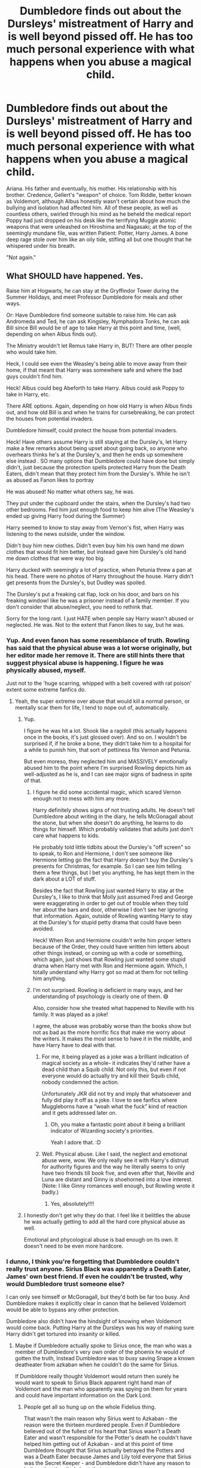 #+TITLE: Dumbledore finds out about the Dursleys' mistreatment of Harry and is well beyond pissed off. He has too much personal experience with what happens when you abuse a magical child.

* Dumbledore finds out about the Dursleys' mistreatment of Harry and is well beyond pissed off. He has too much personal experience with what happens when you abuse a magical child.
:PROPERTIES:
:Author: KevMan18
:Score: 402
:DateUnix: 1621558678.0
:DateShort: 2021-May-21
:FlairText: Prompt
:END:
Ariana. His father and eventually, his mother. His relationship with his brother. Credence, Gellert's "weapon" of choice. Tom Riddle, better known as Voldemort, although Albus honestly wasn't certain about how much the bullying and isolation had affected him. All of these people, as well as countless others, swirled through his mind as he beheld the medical report Poppy had just dropped on his desk like the terrifying Muggle atomic weapons that were unleashed on Hiroshima and Nagasaki; at the top of the seemingly mundane file, was written Patient: Potter, Harry James. A bone deep rage stole over him like an oily tide, stifling all but one thought that he whispered under his breath.

"Not again."


** What SHOULD have happened. Yes.

Raise him at Hogwarts, he can stay at the Gryffindor Tower during the Summer Holidays, and meet Professor Dumbledore for meals and other ways.

Or: Have Dumbledore find someone suitable to raise him. He can ask Andromeda and Ted, he can ask Kingsley, Nymphadora Tonks, he can ask Bill since Bill would be of age to take Harry at this point and time, (well, depending on when Albus finds out).

The Ministry wouldn't let Remus take Harry in, BUT! There are other people who would take him.

Heck, I could see even the Weasley's being able to move away from their home, if that meant that Harry was somewhere safe and where the bad guys couldn't find him.

Heck! Albus could beg Abeforth to take Harry. Albus could ask Poppy to take in Harry, etc.

There ARE options. Again, depending on how old Harry is when Albus finds out, and how old Bill is and when he trains for cursebreaking, he can protect the houses from potential invaders.

Dumbledore himself, could protect the house from potential invaders.

Heck! Have others assume Harry is still staying at the Dursley's, let Harry make a few remarks about being upset about going back, so anyone who overhears thinks he's at the Dursley's, and then he ends up somewhere else instead . SO many options that Dumbledore could have done but simply didn't, just because the protection spells protected Harry from the Death Eaters, didn't mean that they protect him from the Dursley's. While he isn't as abused as Fanon likes to portray

He was abused! No matter what others say, he was.

They put under the cupboard under the stairs, when the Dursley's had two other bedrooms. Fed him just enough food to keep him alive (The Weasley's ended up giving Harry food during the Summer)

Harry seemed to know to stay away from Vernon's fist, when Harry was listening to the news outside, under the window.

Didn't buy him new clothes. Didn't even buy him his own hand me down clothes that would fit him better, but instead gave him Dursley's old hand me down clothes that were way too big.

Harry ducked with seemingly a lot of practice, when Petunia threw a pan at his head. There were no photos of Harry throughout the house. Harry didn't get presents from the Dursley's, but Dudley was spoiled.

The Dursley's put a freaking cat flap, lock on his door, and bars on his freaking window! like he was a prisoner instead of a family member. If you don't consider that abuse/neglect, you need to rethink that.

Sorry for the long rant. I just HATE when people say Harry wasn't abused or neglected. He was. Not to the extent that Fanon likes to say, but he was.
:PROPERTIES:
:Author: NotSoSnarky
:Score: 202
:DateUnix: 1621565852.0
:DateShort: 2021-May-21
:END:

*** Yup. And even fanon has some resemblance of truth. Rowling has said that the physical abuse was a lot worse originally, but her editor made her remove it. There are still hints there that suggest physical abuse is happening. I figure he was physically abused, myself.

Just not to the 'huge scarring, whipped with a belt covered with rat poison' extent some extreme fanfics do.
:PROPERTIES:
:Author: Cyfric_G
:Score: 144
:DateUnix: 1621566891.0
:DateShort: 2021-May-21
:END:

**** Yeah, the super extreme over abuse that would kill a normal person, or mentally scar them for life, I tend to nope out of, automatically.
:PROPERTIES:
:Author: NotSoSnarky
:Score: 64
:DateUnix: 1621567905.0
:DateShort: 2021-May-21
:END:

***** Yup.

I figure he was hit a lot. Shook like a ragdoll (this actually happens once in the books, it's just glossed over). And so on. I wouldn't be surprised if, if he broke a bone, they didn't take him to a hospital for a while to punish him, that sort of pettiness fits Vernon and Petunia.

But even moreso, they neglected him and MASSIVELY emotionally abused him to the point where I'm surprised Rowling depicts him as well-adjusted as he is, and I can see major signs of badness in spite of that.
:PROPERTIES:
:Author: Cyfric_G
:Score: 77
:DateUnix: 1621568314.0
:DateShort: 2021-May-21
:END:

****** I figure he did some accidental magic, which scared Vernon enough not to mess with him any more.

Harry definitely shows signs of not trusting adults. He doesn't tell Dumbledore about writing in the diary, he tells McGonagall about the stone, but when she doesn't do anything, he learns to do things for himself. Which probably validates that adults just don't care what happens to kids.

He probably told little tidbits about the Dursley's "off screen" so to speak, to Ron and Hermione, I don't see someone like Hermione letting go the fact that Harry doesn't buy the Dursley's presents for Christmas, for example. So I can see him telling them a few things, but I bet you anything, he has kept them in the dark about a LOT of stuff.

Besides the fact that Rowling just wanted Harry to stay at the Dursley's, I like to think that Molly just assumed Fred and George were exaggerating in order to get out of trouble when they told her about the bars and door, otherwise I don't see her ignoring that information. Again, outside of Rowling wanting Harry to stay at the Dursley's for stupid petty drama that could have been avoided.

Heck! When Ron and Hermione couldn't write him proper letters because of the Order, they could have written him letters about other things instead, or coming up with a code or something, which again, just shows that Rowling just wanted some stupid drama when Harry met with Ron and Hermione again. Which, I totally understand why Harry got so mad at them for not telling him anything.
:PROPERTIES:
:Author: NotSoSnarky
:Score: 67
:DateUnix: 1621568746.0
:DateShort: 2021-May-21
:END:


****** I'm not surprised. Rowling is deficient in many ways, and her understanding of psychology is clearly one of them. 😅

Also, consider how she treated what happened to Neville with his family. It was played as a joke!

I agree, the abuse was probably worse than the books show but not as bad as the more horrific fics that make me worry about the writers. It makes the most sense to have it in the middle, and have Harry have to deal with that.
:PROPERTIES:
:Author: Sam-HobbitOfTheShire
:Score: 15
:DateUnix: 1621608830.0
:DateShort: 2021-May-21
:END:

******* For me, it being played as a joke was a brilliant indication of magical society as a whole- it indicates they'd rather have a dead child than a Squib child. Not only this, but even if not everyone would do actually try and kill their Squib child, nobody condemned the action.

Unfortunately JKR did not try and imply that whatsoever and fully did play it off as a joke. I love to see fanfics where Muggleborns have a “woah what the fuck” kind of reaction and it gets addressed later on.
:PROPERTIES:
:Author: stolethemorning
:Score: 19
:DateUnix: 1621617252.0
:DateShort: 2021-May-21
:END:

******** Oh, you make a fantastic point about it being a brilliant indicator of Wizarding society's priorities.

Yeah I adore that. :D
:PROPERTIES:
:Author: Sam-HobbitOfTheShire
:Score: 12
:DateUnix: 1621617593.0
:DateShort: 2021-May-21
:END:


******* Well. Physical abuse. Like I said, the neglect and emotional abuse were, wow. We only really see it with Harry's distrust for authority figures and the way he literally seems to only have two friends till book five, and even after that, Neville and Luna are distant and Ginny is shoehorned into a love interest. (Note: I like Ginny romances well enough, but Rowling wrote it badly.)
:PROPERTIES:
:Author: Cyfric_G
:Score: 4
:DateUnix: 1621636183.0
:DateShort: 2021-May-22
:END:

******** Yes, absolutely!!!!
:PROPERTIES:
:Author: Sam-HobbitOfTheShire
:Score: 1
:DateUnix: 1621638404.0
:DateShort: 2021-May-22
:END:


***** I honestly don't get why they do that. I feel like it belittles the abuse he was actually getting to add all the hard core physical abuse as well.

Emotional and phycological abuse is bad enough on its own. It doesn't need to be even more hardcore.
:PROPERTIES:
:Author: A_FluteBoy
:Score: 1
:DateUnix: 1622099073.0
:DateShort: 2021-May-27
:END:


*** I dunno, I think you're forgetting that Dumbledore couldn't really trust anyone. Sirius Black was apparently a Death Eater, James' own best friend. If even he couldn't be trusted, why would Dumbledore trust someone else?

I can only see himself or McGonagall, but they'd both be far too busy. And Dumbledore makes it explicitly clear in canon that he believed Voldemort would be able to bypass any other protection.

Dumbledore also didn't have the hindsight of knowing when Voldemort would come back. Putting Harry at the Dursleys was his way of making sure Harry didn't get tortured into insanity or killed.
:PROPERTIES:
:Author: Fleureverr
:Score: 20
:DateUnix: 1621589400.0
:DateShort: 2021-May-21
:END:

**** Maybe if Dumbledore actually spoke to Sirius once, the man who was a member of Dumbledore's very own order of the phoenix he would of gotten the truth, Instead Dumbledore was to busy saving Snape a known deatheater from azkaban when he couldn't do the same for Sirius.

If Dumbldore really thought Voldemort would return then surely he would want to speak to Sirius Black apparent right hand man of Voldemort and the man who apparently was spying on them for years and could have important information on the Dark Lord.
:PROPERTIES:
:Author: Jack12212
:Score: 19
:DateUnix: 1621591307.0
:DateShort: 2021-May-21
:END:

***** People get all so hung up on the whole Fidelius thing.

That wasn't the main reason why Sirius went to Azkaban - the reason were the thirteen murdered people. Even if Dumbledore believed out of the fullest of his heart that Sirius wasn't a Death Eater and wasn't responsible for the Potter's death he couldn't have helped him getting out of Azkaban - and at this point of time Dumbledore thought that Sirius actually betrayed the Potters and was a Death Eater because James and Lily told everyone that Sirius was the Secret Keeper - and Dumbledore didn't have any reason to believe that they lied about that.

But even that weren't the point. Say, Dumbledore doubted the Potters and knew that Sirius wouldn't betray them... he still couldn't have helped Sirius. Even the chief warlock can't ignore 13 murders. And to be honest, I believe that Dumbledore thought Sirius actually able to comit the murders. Sirius may have fought for the right side but his moral compass wasn't the best. He thought of sending another student to a werewolf as a prank.

And while there wasn't a trial, there was an investigation. Dumbledore said he stated in front of the Ministry that Sirius was the Potters Secret Keeper. And this investigation, while reading the evidence wrong, found Sirius guilty.

So there wasn't really a reason for Dumbledore to doubt Sirius fault and no reason to talk to him and defend him.
:PROPERTIES:
:Author: Serena_Sers
:Score: 21
:DateUnix: 1621599258.0
:DateShort: 2021-May-21
:END:

****** "And while there wasn't a trial, there was an investigation. Dumbledore said he stated in front of the Ministry that Sirius was the Potters Secret Keeper. And this investigation, while reading the evidence wrong, found Sirius guilty."

Yeah, I'm going to have to step in right there and say that doesn't excuse the matter. Even Bellatrix got a damn trial. Sirius didn't and that is a breach of rights. It just goes to show that either A. Rowling didn't think, or B. It's part of her world that everyone in a position of power (including Dumbledore) is corrupt enough to ignore that fact. Because they could have done to him the same thing that the Ministry tried to do to Harry in Order of the Phoenix.
:PROPERTIES:
:Author: Rayvenwolf101
:Score: 1
:DateUnix: 1621716138.0
:DateShort: 2021-May-23
:END:


***** u/Poonchow:
#+begin_quote
  Maybe if Dumbledore actually spoke to Sirius once, the man who was a member of Dumbledore's very own order of the phoenix he would of gotten the truth, Instead Dumbledore was to busy saving Snape a known deatheater from azkaban when he couldn't do the same for Sirius.
#+end_quote

I don't think it's ever really explained fully, but IIRC Sirius is taken directly to Azkaban by Crouch, and since Sirius seemingly admitted to the crime, it was like "welp, straight to jail with you!" They weren't letting any potential Death Eaters just walk away. Dumbledore /could/ have gone to bat for Sirius, but that's assuming Dumbledore knew the circumstances and believed Sirius' side.

This is also taking into account that Dumbledore, Sirius, and the supposedly dead Peter Pettigrew are the only ones who knew about the Fidelius. It isn't immediately public knowledge.

Snape went to Dumbledore first, which is why Dumbledore made him his spy. If Sirius had gone straight to Dumbledore instead of immediately going after Peter, things would probably be different.

Even if Dumbledore thinks Sirius is a Death Eater, Sirius could just lie. There's nothing really contingent on interrogating Death Eaters about Voldemort's plans and whereabouts when the man is probably crazy / delusional / distraught. Should he have followed up? Sure, but we only know this with hindsight.
:PROPERTIES:
:Author: Poonchow
:Score: 11
:DateUnix: 1621596347.0
:DateShort: 2021-May-21
:END:

****** Sirius went to Godric's Hollow first, looking for Harry (and presumably Lilly and James). Hagrid took Harry, on Dumbledore's orders if I recall correctly, rather than let Sirius have him. That's where Hagrid got the flying motorcycle he had in his first appearance.

It's a reasonable assumption that Sirius went after Peter because he did not have Harry to worry over/loon after.
:PROPERTIES:
:Author: twistedmic
:Score: 7
:DateUnix: 1621598658.0
:DateShort: 2021-May-21
:END:

******* True, but it's hard to line up the timelines here and still make things work in canon.

So:

1. Voldemort kills the potters.
2. Dumbledore doesn't immediately show up? So he assumes Harry is also dead. Does he meet up with the Longbottoms, assuming they're the next target? Assuming the Fidelius collapsed when the Potters died, this seems like the most likely scenario?
3. Hagrid shows up at some point.
4. Sirius shows up, loans Hagrid the motorcycle, runs off to kill Peter.
5. Hagrid meets up with Dumbledore and gives Harry off. He goes to a pub and gets drunk and blabs about Harry being the Boy Who Lived.
6. The Longbottoms get attacked anyway?
:PROPERTIES:
:Author: Poonchow
:Score: 4
:DateUnix: 1621599029.0
:DateShort: 2021-May-21
:END:

******** The timeline of how Dumbledore knows that a) Harry is alive and that b) Harry should stay at the Dursleys because of Lily's blood protection has always been confusing for me. Based on the facts we know, it feels impossible for Dumbledore to have known enough about what happened to make those decisions as quickly as he did.
:PROPERTIES:
:Author: Lower-Consequence
:Score: 7
:DateUnix: 1621607052.0
:DateShort: 2021-May-21
:END:

********* u/Serena_Sers:
#+begin_quote
  The timeline of how Dumbledore knows that a) Harry is alive and that b) Harry should stay at the Dursleys because of Lily's blood protection has always been confusing for me. Based on the facts we know, it feels impossible for Dumbledore to have known enough about what happened to make those decisions as quickly as he did.
#+end_quote

JKR said herself that she fucked the 24 hours after the Potter attack up and hasn't given them enough thought. That's the reason they are so confusing.
:PROPERTIES:
:Author: Serena_Sers
:Score: 6
:DateUnix: 1621613954.0
:DateShort: 2021-May-21
:END:


***** Dumbledore was told Sirius was the Secret Keeper. There were numerous witnesses who claimed Sirius has blown up a bunch of people. Sirius seemingly admitted guilt. I'm not sure what there's to talk about. It's a pretty clear case.
:PROPERTIES:
:Author: Fleureverr
:Score: 5
:DateUnix: 1621602061.0
:DateShort: 2021-May-21
:END:


*** Why would he give him to strangers like the tonkses who WERENT even in the Order? How can he ask something like that of his acquaintances and put them in that position? Harry isn't special by any means, war left loads of orphans.

And hogwarts is better than dursleys, but ONLY in hindsight. Albus almost had no right interfering with the dursleys neglect which was until recently their right as guardians. He cant use his power to play god nor bully people into decency making them lash out to their own detriment.

You can't set an arbitrary bar below which if a guardian falls you ruinously plonk the kid in a new environment.

Bill as a young man should forego his future pledging himself to a stranger kid? Why would the weasleys take in a random orphan with actual relatives when there are tons of orphans? Altruism and a decent family doesn't mean commiting to literally every child in need.
:PROPERTIES:
:Author: selwyntarth
:Score: 13
:DateUnix: 1621586704.0
:DateShort: 2021-May-21
:END:

**** Yeah, people complain about Albus ‘playing God' or whatever, but giving a child to a very close blood relative (aunt/grandparent) is literally the normal thing to do. Even godparents wouldn't automatically have custody unless the parents specified it.
:PROPERTIES:
:Author: stolethemorning
:Score: 8
:DateUnix: 1621617521.0
:DateShort: 2021-May-21
:END:


**** But Dumbledore was all right with using his power to send Hagrid to get Harry though wasn't he and abandon a baby on a doorstep without even speaking to the owners and if they actually wanted to have a baby to look after pretty much forcing them to take the baby in. The only reason they accepted Harry is because they were afraid of Dumbledore.

I'm sure a lot of magical people would have happily raised Harry including the Tonskes, if Dumbledore talked to them and explained what was going on. Harry didn't belong in the muggle world he should have been raised in tha magical one.
:PROPERTIES:
:Author: Jack12212
:Score: 4
:DateUnix: 1621590938.0
:DateShort: 2021-May-21
:END:

***** It's very unethical to ask people to take in a random baby because they're good people. Why shouldn't harry be raised in the muggle world? Noone knew he didn't know he was a wizard.

The love protection is still a thing and petunia had dibs. The magic was contingent on her act of accepting harry, however begrudgingly. Implying that she had an option and chose this
:PROPERTIES:
:Author: selwyntarth
:Score: 9
:DateUnix: 1621591969.0
:DateShort: 2021-May-21
:END:

****** "Petunia had dibs"

Harry isn't a front seat of a car, he's a baby! He didn't even talk to Petunia and Vernon directly to ask them if they wanted a baby to take care of.

Dumbledore just left Harry alone, in the middle of the night,outside.

Dumbledore could have woken Vernon and Petunia up, if they had been hostile, odds are, he would have taken Harry away automatically.

Dumbledore himself could have helped raised Harry at Hogwarts, I understand Dumbledore not wanting Harry to know he's famous, but Harry needed to know he's magical, and surely he knew enough about Petunia Evans to know that she would keep stuff like Harry being a Wizard secret. Surely Lily and even James have made enough negative remarks about Petunia Evans.

He didn't even have anyone visit Harry throughout the years to make sure that Harry was okay and adjusted properly.

I like Dumbledore, he's a fascinating character. But Rowling made him and many other adults stupid for the sake of plot, so it's no wonder why authors bash certain characters.
:PROPERTIES:
:Author: NotSoSnarky
:Score: 7
:DateUnix: 1621617831.0
:DateShort: 2021-May-21
:END:

******* He really can't say a thing about adult petunia because she wrote to him as a kid once. I doubt james and lily share in law troubles with their boss. Yes leaving a child at the doorstep is a weird thing to do but I think the scene was more dramatic effect than anything
:PROPERTIES:
:Author: selwyntarth
:Score: 6
:DateUnix: 1621624111.0
:DateShort: 2021-May-21
:END:


******* honestly why would dumbledore know that petunia hated magic? Lily certainly didn't come up to the headmaster to rant about sister problems, she would have gone to McGonagall if anyone, and McG wouldn't have shared because privacy. I think that leaving a child on a doorstep is SO STUPID(Whyyy did Rowling have to do things because plot) but from Dumbledore's perspective, giving Petunia Harry was the best thing - what else could he do? He couldn't foist off the kid to some random person(Bill, Tonks's, etc.), legally he's obligated to give the child to Petunia as the closest living relative REGARDLESS of the muggle/wix fact because we see nothing otherwise. And honestly, a muggle neighborhood is great for protection - who would expect the Boy-Who-Lived to be with muggles?? And dumbledore and McG couldn't raise him - they both have 3 jobs and cannonicly, Dumbledore isn't usually around Hogwarts, and McG isn't around for her Gryfondors(as far as we know). Plus, they had just killed the main leader of the war, not the minions, which means that they were /both/ needed to help with the clean-up as well as the trials(for dumbledore at least) and the re-structuring of the Ministry. There was a throwaway comment somewhere about how Dumbledore was being bombarded with owls from Fudge. And /why/ would Dumbledore have checked on Harry? He a) presumably didn't have time for at least a year or two, and b) doing so had the chance of revealing where harry was and c) ...does the headmaster of sisters school usually visit to check on your nephew? that makes no sense.
:PROPERTIES:
:Author: Twinsruletheworld
:Score: 1
:DateUnix: 1621899689.0
:DateShort: 2021-May-25
:END:


****** Petunia may have had dibs, but they never even asked her if she wanted to take him in the first place, just left him on her doorstep with a letter. Yes, she had to accept him for the protections to work, but what else are you going to do when there's a baby on your doorstep and you have no way to contact the people who put him there to say you don't want to take him in? She didn't really have a choice - Dumbledore made sure she had to accept him by leaving him there and not actually talking to her about it. That was very unethical.
:PROPERTIES:
:Author: Lower-Consequence
:Score: 2
:DateUnix: 1621600613.0
:DateShort: 2021-May-21
:END:


*** Yeah, for some reason people like to give Dumbledore a pass for being a complete peace of shit in regards to Harry's life even though he outright tells the readers he knows exactly what he was condemning Harry to. If Dumbledore wanted to stop the abuse and neglect he could have but he chose not to it makes his actions in regards to Harry quite monstrous.

Now people come out with a load of bullshit excuses and try and absolve Dumbledore of any wrong doing when he flat out tells the readers he was aware of it all.
:PROPERTIES:
:Author: Jack12212
:Score: 2
:DateUnix: 1621585894.0
:DateShort: 2021-May-21
:END:

**** u/Fleureverr:
#+begin_quote
  Now people come out with a load of bullshit excuses and try and absolve Dumbledore of any wrong doing when he flat out tells the readers he was aware of it all.
#+end_quote

He wasn't aware of it "all." He was aware Harry would have a dark and difficult time. This doesn't mean he knew Harry would live in the cupboard or whatever.

Dumbledore knew Harry would be neglected at the very least. But the alternative was with someone else who might be loyal to Voldemort and without the protection of the bond of blood charm.

Dumbledore makes it clear that Voldemort would have eventually bypassed any other enchantment, and the bond of blood charm was the only one Voldemort likely wouldn't be able to figure out. He had no idea when Voldemort would be back. He had no idea who he could trust.

The terror of Voldemort was that he turned family and best friends against each other. And to Dumbledore, that had been proven with Sirius Black.

So he had a choice. Risk leaving Harry with a follower of Voldemort and having him killed or tortured into insanity, or leave him in a likely abusive home where he would at least survive.

The criticism therefore should be aimed at whether he could have at least intervened in the Dursleys home. Could he have? Maybe. Or maybe trying it would have caused Petunia to kick Harry out.
:PROPERTIES:
:Author: Fleureverr
:Score: 10
:DateUnix: 1621604040.0
:DateShort: 2021-May-21
:END:

***** Vernon did try to kick Harry out once and might have been successful if Dumbledore hadn't intervened and reminded Petunia that their own safety from Voldemort and the wizarding world depended entirely on Harry being allowed to live there. If she hadn't gotten that reminder, do you really think she would have argued in favor of Harry's continued presence at #4?

That howler was proof that he didn't need to physically check on Harry to alert the Dursleys to the fact that he was watching them. Periodic reminders of that sort might have made living there more bearable for Harry growing up. Considering the Dursleys' obsession with appearances and reputation, I would think periodic reminders of that sort, rather than in-person visits, which allowed them to keep up the appearance of normality, would have kept Petunia from kicking Harry out and made Harry's life there more tolerable in the process.

The fact that Dumbledore left Harry there despite knowing it would be "dark and difficult" for him leads me to believe that Dumbledore either forgot or underestimated just how dark muggles could get with kids and thought McGonagall's description of the Dursleys as the "worst sort of muggles" was an exaggeration on her part. He gambled Harry's life and well-being, as well as the fate of wizarding Britain, on the assumption that nothing could be as bad as or worse than Harry ending up in the hands of death eaters/Voldemort. He got lucky.
:PROPERTIES:
:Author: dude3582
:Score: 0
:DateUnix: 1621655110.0
:DateShort: 2021-May-22
:END:


**** How could he put a stop? Their fear of hagrid certainly didn't stop them, not their fear of Sirius.
:PROPERTIES:
:Author: selwyntarth
:Score: 5
:DateUnix: 1621586750.0
:DateShort: 2021-May-21
:END:

***** It's not like Hagrid ever showed up to see how they were treating Harry after he picked him up at the hut, and Sirius was a bit of an empty threat because they never met him. If Dumbledore - who they knew had some kind of power in the wizarding world as the headmaster and the person who placed Harry with them - went to their house, threatened them/negotiated with them, and then regularly checked up on Harry personally afterwards, I think they would have been more likely to change their treatment of him. Dumbledore couldn't make them love Harry and treat him like their own, but he could have made it more bearable for him.
:PROPERTIES:
:Author: Lower-Consequence
:Score: 3
:DateUnix: 1621603323.0
:DateShort: 2021-May-21
:END:

****** I agree with you , and they already did change the treatment of Harry at least a little bit when the gave him his own room instead of a cupboard when he got his letter, they are afraid wizards where watching them, If the letter came years earlier of even if Dumbeldore mcgonagall or Hagrid popped in every so often Harry would have had his own room for years, all Dunbledore had to do was not abandon harry for 10 years and check on him.

Mcgonagall even said they were the worst sort of muggles and Dumbledore should know what the worst sort of muggles can be capable of considering his history with them and Ariana. Harry's life could of been made considerably more bearable and easier. But some people always try to to excuse Dumbldore's actions an in actions in regard to Harry.
:PROPERTIES:
:Author: Jack12212
:Score: 3
:DateUnix: 1621625968.0
:DateShort: 2021-May-22
:END:


*** In my story Harry is raised at Hogwarts by Dumbledore and Professor McGonagall, with Remus and Hagrid being like 'uncles' to him. He also has good relationships with most of the other teachers.
:PROPERTIES:
:Author: QuirkyPheasant
:Score: 1
:DateUnix: 1621580921.0
:DateShort: 2021-May-21
:END:

**** Can you link it?
:PROPERTIES:
:Author: NotSoSnarky
:Score: 3
:DateUnix: 1621584107.0
:DateShort: 2021-May-21
:END:

***** Ah, sure. I first wrote it quite a few years ago though, when I was 14/15, so it's quite flawed (I plan on re-writing it one day). And it was kinda just the background for another fic I'm working on, which goes in a completely different direction... but if you just want to read a bunch of slice-of-life chapters, [[https://www.fanfiction.net/s/12934364/1/Growing-Up-at-Hogwarts][here.]]
:PROPERTIES:
:Author: QuirkyPheasant
:Score: 2
:DateUnix: 1621586652.0
:DateShort: 2021-May-21
:END:


*** Voldemort could have easily broken past any magical protection.

This was a protection he could not understand and hence could not overcome.

Even when he thought he beat it,(in GoF), he actuall gave Harry a ticket to life.

But-letting a child suffer through abuse-was not cool.

The out-of-universe explanation is that JKR wanted him to come from that sort of background. She didn't realize her poor planning would backfire on Dumbledore like this. She could have constructed a more genuine explanation for why he had to stay at the Dursleys, or better yet, shown us that no other protection was truly safe. Ie have Dumbledore try alternative arrangements but have them fail. The in-universe one-wizards don't have a lot of logic, not even great ones like Dumbledore? I mean, from the Sorcerer's Stone to a student dying in the castle to the Ministry's ridiculuous attitude in OoTP to the insane 7 Potters plan-yeah, they aren't very logical. Not to mention the way they approached the Horcrux Hunt. Not to sound too critical, but ignoring these slight lapses of logic and treating the series like a pseudo-fairytale will perhaps help. In some ways, the magic is the least normal thing in the Wizarding World.

But while almost every point you made was bang-on, I don't think he should have stayed at Hogwarts. Albus could not have defended Harry himself all the time and Harry was attacked by Voldy multiple times in the books in Hogwarts itself. With so many students to look after in a highly sentient magical castle next to a Forbidden Forest filled with dark creatures, the castle itself having a poltergeist-I mean Hogwarts itself is very unsafe.

But other thn that, you're right, he shouldn't have suffered like this.
:PROPERTIES:
:Author: Elf--8862
:Score: 1
:DateUnix: 1622099675.0
:DateShort: 2021-May-27
:END:


** I'm still not convinced that Credence is actually Dumbledore's brother. Just because Grindelwald said it doesn't make it true. But it is a strong possibility... I can't really see what else they could do with his backstory that's more significant than having him be a Dumbledore.
:PROPERTIES:
:Author: jljl2902
:Score: 25
:DateUnix: 1621577831.0
:DateShort: 2021-May-21
:END:

*** I really hope he isn't Dumbledore's brother. The only way they could make that fit would be retconning everything we know about the Dumbledores:

Kendra died in 1899, Credence is to young to be her son.

Percival was in Azkaban since 1890 and died there some time after that.

It' not possible for Albus and Credence to share parents without retconning the etablished backstory.

Him being a secret Dumbledore could still be possible - through Aberforth. We now that Ariana died to young for being Credences mother. Albus is gay, so he probably wouldn't have fathered a child unknowingly. That leaves Aberforth. For all we know he could have had sex with a woman and didn't know she got pregnant. Or he didn't care (but seeing how caring he was with Ariana, I wouldn't think that could be the case). That would be even more interesting than Credence being Albus' brother.

Aberforth already lost Ariana because of Albus and Grindelwald. His child being used against them would be really interesting.
:PROPERTIES:
:Author: Serena_Sers
:Score: 24
:DateUnix: 1621590759.0
:DateShort: 2021-May-21
:END:

**** The carlin brothers have a strange but interesting theory that flamel an Dumbeldore made credence with the philosopher's stone from Arianna's obscurus its weird but interesting.
:PROPERTIES:
:Author: GreenGoblin121
:Score: 7
:DateUnix: 1621605648.0
:DateShort: 2021-May-21
:END:


**** True, but Grindelwald specifically said that Credence's brother (referring to Albus) was out there plotting against them, so it kinda throws his credibility about the whole thing out the window.
:PROPERTIES:
:Author: jljl2902
:Score: 3
:DateUnix: 1621618143.0
:DateShort: 2021-May-21
:END:

***** Oh yes because Grindelwald is incapable of lying to suit his needs.
:PROPERTIES:
:Author: 1Bobafett11
:Score: 1
:DateUnix: 1621694425.0
:DateShort: 2021-May-22
:END:


*** Agreed,

The question I have is how old was Arianna when she died? Is one of the incidents that traumatised her further rape? Is that why the father goes out and murders the boys who did it?
:PROPERTIES:
:Author: aNanoMouseUser
:Score: 14
:DateUnix: 1621582446.0
:DateShort: 2021-May-21
:END:

**** She was 14, so I hope not, but the series has a lot of dark themes toward the end, and more still that were left unsaid but implied
:PROPERTIES:
:Author: jljl2902
:Score: 16
:DateUnix: 1621582544.0
:DateShort: 2021-May-21
:END:


**** u/Serena_Sers:
#+begin_quote
  The question I have is how old was Arianna when she died? Is one of the incidents that traumatised her further rape? Is that why the father goes out and murders the boys who did it?
#+end_quote

That wouldn't fit the timeline. Percival killed the muggles before Albus went to Hogwarts. Being the son of a mugglemurder effected young Albus - that's the reason he befriended Elphias Doge in his first year. They were both outsiders at Hogwarts.

Ariana was younger that Albus and Aberforth. So she was around six when the attack happened.
:PROPERTIES:
:Author: Serena_Sers
:Score: 9
:DateUnix: 1621590063.0
:DateShort: 2021-May-21
:END:

***** Yeah but there is also a problem with that.

Percival was in azkaban before credence can be conceived. If we believe the time line as we know it is correct then it can only be a child of Albus or Aberforth (or a cousin)

Because unless he is a half brother and the family name is in the female line then it doesn't make sense to be Ablus's brother.
:PROPERTIES:
:Author: aNanoMouseUser
:Score: 5
:DateUnix: 1621610265.0
:DateShort: 2021-May-21
:END:

****** Or maybe Azkaban has conjugal visits...
:PROPERTIES:
:Author: KevMan18
:Score: 1
:DateUnix: 1621903287.0
:DateShort: 2021-May-25
:END:


*** Given their abandoning of Johnny, I'm def not gonna pay to watch the future films...

That said, they could theoretically pull what Star Wars started to do before chickening out (admittedly more due to a complete failure to plan in advance but still) and make Credence be a random abuse victim with no legit special links who is being lied to for manipulative purposes; not every powerful Wizard needs a pureblood connection after all.
:PROPERTIES:
:Author: Avigorus
:Score: 10
:DateUnix: 1621591077.0
:DateShort: 2021-May-21
:END:

**** u/Serena_Sers:
#+begin_quote
  Credence be a random abuse victim with no legit special links who is being lied to for manipulative purposes; not every powerful Wizard needs a pureblood connection after all.
#+end_quote

Honestly, that would be my favorite option. I hate retconning. But the Dumbledores aren't purebloods. Kendra was muggleborn.
:PROPERTIES:
:Author: Serena_Sers
:Score: 15
:DateUnix: 1621591164.0
:DateShort: 2021-May-21
:END:


**** That's my top theory about Credence tbh. That he was a magically powerful abuse victim and Grindelwald needed an Obscurial for some reason and made up a backstory so that Credence would feel important and also feel abandoned to motivate him to fight against Albus.

Also, regarding Johnny, I was also very upset when he was abandoned, and my knee-jerk reaction was to just stop following the FB franchise entirely, but now I'm kind of on the fence. I'm definitely not going to /pay/ to watch, but they definitely could've done worse than Mads Mikkelsen.
:PROPERTIES:
:Author: jljl2902
:Score: 4
:DateUnix: 1621618416.0
:DateShort: 2021-May-21
:END:


*** Well Credence wasn't even assumed when Dumbledore's story was finalized so.
:PROPERTIES:
:Author: HQMorganstern
:Score: 3
:DateUnix: 1621583097.0
:DateShort: 2021-May-21
:END:


*** As I recall, he just said that his last name was Dumbledore, not that he was Dumbledore's brother. They could be cousins of some sort. Could be wrong though, I'd have to rewatch the movie.
:PROPERTIES:
:Author: SpinX225
:Score: 2
:DateUnix: 1621605559.0
:DateShort: 2021-May-21
:END:

**** I just rewatched the scene. Grindelwald said: "You have suffered. The most heinous of betrayels was bestowed upon you. By your own blood, your own flesh and blood. And just see celebrated your torment. Your brother seeks to destroy you."
:PROPERTIES:
:Author: Serena_Sers
:Score: 3
:DateUnix: 1621614953.0
:DateShort: 2021-May-21
:END:

***** And then it cuts to Albus, but it could just be misleading cinematic effect, or it could just be an outright lie from Grindelwald
:PROPERTIES:
:Author: jljl2902
:Score: 3
:DateUnix: 1621618526.0
:DateShort: 2021-May-21
:END:


*** When I think of Grindelwald and his, from what we were able to see in his initial interaction with Credence, "Magic is Might" mentality, I expect in the end it won't have much to do with Credence at all.

I believe the obscurius that's attached itself to Credence was the one that got created by Ariana. (Depending on the mechanics behind how obscurials work.) Whether it created a body "aka Credence" or attached to a squid who felt familiar to Ariana.

That would explain the Dumbledore link for me.

Whatever happened in the duel between the Dumbledores and Grindelwald, whether it was because of Ariana being an obscurial / Grindelwald wanting the obscurius for whatever reason / just them fighting, Ariana's death might have been none of them, but the obscurius overwhelming her and escaping.

Que, Grindelwald sees the powerful entity as the real Ariana, Albus sees it as ultimate punishment or 'cost' for trying to achieve too much personal power and tempers himself (become a school teacher), and Abberforth (who we see has a portrait of Ariana) is the one actually looking for the obscurius to put it to rest, not Albus.

Probably just mental gymnastics to have something more substantial than "secret subling shows up" shenanigans. :D
:PROPERTIES:
:Author: rekag3
:Score: 2
:DateUnix: 1621677951.0
:DateShort: 2021-May-22
:END:


** I've been doing this with the stories I'm working on right now. Though, I still have to take into account the blood wards. Like it or not, Lily's blood is what protects Harry. Book 5 (OOTP) chapter 37 explained that Dumbledore placed a charm on Harry to shield him, but Petunia has to take Harry in order to seal the charm because, as Dumbledore said to Harry, "Where your mother's blood dwells, there you cannot be touched or harmed by Voldemort."

So, to get around this, I found some other previously-unknown relative of Lily's who could take Harry in. Hey, no one said the one with his "mother's blood" has to be Petunia. It could be one of Lily's long, lost cousin or brother or something. As long as they're directly related to Lily, it should work. So, blood wards solved. And Harry's no longer abused.
:PROPERTIES:
:Author: nefrmt
:Score: 19
:DateUnix: 1621603249.0
:DateShort: 2021-May-21
:END:

*** I mean, Lily's blood dwells in Harry himself...that should mean he would be safe wherever, at least until Voldemort took his blood for his Resurrection.

That aside, your story is interesting. Care to share a link?
:PROPERTIES:
:Author: LeveMeAloone
:Score: 5
:DateUnix: 1621620399.0
:DateShort: 2021-May-21
:END:

**** I haven't posted them anywhere yet. I like to wait until I'm done with the story before posting them. That way, I know for sure that I won't abandon them.
:PROPERTIES:
:Author: nefrmt
:Score: 1
:DateUnix: 1621627878.0
:DateShort: 2021-May-22
:END:

***** Good thinking!
:PROPERTIES:
:Author: LeveMeAloone
:Score: 1
:DateUnix: 1621648572.0
:DateShort: 2021-May-22
:END:


** A related idea: you know the bad manipulative Dumbledore fics which are like ‘Dumbledore left Harry at the Dursley's so he'd be easily manipulated and loyal to Dumbledore', an explanation which doesn't make sense /at all/? It would be interesting to see a fic where Dumbledore left Harry at the Dursley's with the intent of him becoming an Obscurus because he has personal experience with what happens when a magical child is abused. I think it fits with the prophecy- /a power he knows not/- because what other power could a young kid hope to develop against Voldemort, who has gathered obscure magical knowledge for decades? Obviously it would be OOC Dumbledore but if people are going to weote a manipulative Dumbledore fic then I'd like to see an actual plausible reason for once.
:PROPERTIES:
:Author: stolethemorning
:Score: 10
:DateUnix: 1621614767.0
:DateShort: 2021-May-21
:END:


** I like this the idea that Dumbledore has seen what abuse can do to someone and still thinks nah send them back is idiotic why if you had seen someone abused turn into a dark lord send another child to be abused
:PROPERTIES:
:Author: Gaidhlig_allt
:Score: 9
:DateUnix: 1621593840.0
:DateShort: 2021-May-21
:END:


** Linkffn(12740667) This isn't the central focus of the fic, but Dumbledore rescues Harry from the Dursleys after he doesn't respond to his Hogwarts letter. The author likes to emphasize that while Harry was physically abused, the worst affects doesn't come from injuries that can be healed by magic, but by the isolation(the cupboard) and lack of emotional development that being raised by the Dursleys left Harry with. Features a mentor!Dumbledore that is genuinely concerned for Harry's wellbeing and his similarities to Tom Riddle and Grindelwald. As the story goes on, Harry gets darker and darker, but dark isn't evil. In the end, he's still trying to defeat Voldemort and doing the right thing, even if he is pretty creepy. Unfortunately abandoned, but I still recommend it. Other than that, you could probably google “Dumbledore rescues Harry from the Dursleys Fanfiction” and find results for what you're looking for.
:PROPERTIES:
:Author: MidnightShadow12345
:Score: 7
:DateUnix: 1621617579.0
:DateShort: 2021-May-21
:END:

*** [[https://www.fanfiction.net/s/12740667/1/][*/The Mind Arts/*]] by [[https://www.fanfiction.net/u/7769074/Wu-Gang][/Wu Gang/]]

#+begin_quote
  What is more terrifying? A wizard who can kick down your door or a wizard who can look at you and know your every thought? Harry's journey into the mind arts begins with a bout of accidental magic and he practices it and hungers for the feelings it brings. [Major Canon Divergences beginning Third Year.]
#+end_quote

^{/Site/:} ^{fanfiction.net} ^{*|*} ^{/Category/:} ^{Harry} ^{Potter} ^{*|*} ^{/Rated/:} ^{Fiction} ^{T} ^{*|*} ^{/Chapters/:} ^{27} ^{*|*} ^{/Words/:} ^{207,727} ^{*|*} ^{/Reviews/:} ^{2,010} ^{*|*} ^{/Favs/:} ^{7,196} ^{*|*} ^{/Follows/:} ^{8,795} ^{*|*} ^{/Updated/:} ^{Jul} ^{4,} ^{2020} ^{*|*} ^{/Published/:} ^{Nov} ^{28,} ^{2017} ^{*|*} ^{/id/:} ^{12740667} ^{*|*} ^{/Language/:} ^{English} ^{*|*} ^{/Genre/:} ^{Romance/Supernatural} ^{*|*} ^{/Characters/:} ^{Harry} ^{P.,} ^{Albus} ^{D.,} ^{Daphne} ^{G.,} ^{Gellert} ^{G.} ^{*|*} ^{/Download/:} ^{[[http://www.ff2ebook.com/old/ffn-bot/index.php?id=12740667&source=ff&filetype=epub][EPUB]]} ^{or} ^{[[http://www.ff2ebook.com/old/ffn-bot/index.php?id=12740667&source=ff&filetype=mobi][MOBI]]}

--------------

*FanfictionBot*^{2.0.0-beta} | [[https://github.com/FanfictionBot/reddit-ffn-bot/wiki/Usage][Usage]] | [[https://www.reddit.com/message/compose?to=tusing][Contact]]
:PROPERTIES:
:Author: FanfictionBot
:Score: 2
:DateUnix: 1621617606.0
:DateShort: 2021-May-21
:END:


** Not sure what to think about this. It implies that he only cares about the danger this poses to the world and not the abuse of a child, but his anger is completely misplaced then because the abusers couldn't possibly have known about this danger.
:PROPERTIES:
:Author: how_to_choose_a_name
:Score: 3
:DateUnix: 1621606432.0
:DateShort: 2021-May-21
:END:

*** His anger is about a combination of "you should have known better" and "you just risked causing a lot of harm." The Dursleys don't have to know the exact nature of the harm they risked for risking it to be negligent and evil.
:PROPERTIES:
:Author: Devil_May_Kare
:Score: 1
:DateUnix: 1621613820.0
:DateShort: 2021-May-21
:END:

**** But that's exactly my point, the Dursleys /could not know/ what harm they were causing except for the harm to Harry. The only knowledge they had about magic was from Petunia being Lily's sister, and it is highly unlikely that Lily would have explained to Petunia that magical children should never be abused because that might lead to the end of the world.

So the only harm that remains that they /should/ have known about is the harm to Harry as a person, but this is apparently not at all what matters to Dumbledore in this idea.
:PROPERTIES:
:Author: how_to_choose_a_name
:Score: 3
:DateUnix: 1621616604.0
:DateShort: 2021-May-21
:END:

***** If I shoot an AR-15 at a stranger's kid, but I miss and hit you instead, I'm still a bad person and you should still be mad at me. It's okay to be mad at someone who caused damage while trying to be evil, even if the damage they caused isn't aligned with the kind of evil they were trying to be.
:PROPERTIES:
:Author: Devil_May_Kare
:Score: 1
:DateUnix: 1621617435.0
:DateShort: 2021-May-21
:END:

****** Not sure what your point is. The Dursleys /did/ harm Harry. My problem with this prompt is that it makes it sound like Dumbledore wouldn't give a single shit about the abuse if it was against a muggle, or if there wasn't the relatively high likelihood of abused wizard kids turning into world-destroying monsters.

Your analogy doesn't even make sense, do you think the Dursleys tried to abuse Harry but accidentally abused a bystander?

And if you shoot an AR-15 at a kid and aliens see it and decide to destroy Earth because of it, then I will be mad at you for shooting at a kid, not for causing the end of the world with your "negligence".
:PROPERTIES:
:Author: how_to_choose_a_name
:Score: 2
:DateUnix: 1621620471.0
:DateShort: 2021-May-21
:END:


***** It should be common sense NOT to abuse children. But Petunia and Vernon did it anyway, because they're awful people.
:PROPERTIES:
:Author: NotSoSnarky
:Score: 1
:DateUnix: 1621618171.0
:DateShort: 2021-May-21
:END:

****** And it should be common sense to be mad at people for abusing kids. But this prompt's Dumbledore apparently isn't mad at them for abusing a kid but for risking a magical disaster with it, because he's kinda awful.
:PROPERTIES:
:Author: how_to_choose_a_name
:Score: 2
:DateUnix: 1621620547.0
:DateShort: 2021-May-21
:END:


** Also, linkffn(12241207) is a completed fic with an obscurity!Harry and remorseful!Dumbledore. I don't know if that's what you're looking for. Features Newt Scamander. I only read partway through awhile back, so I can't really say if I recommend.
:PROPERTIES:
:Author: MidnightShadow12345
:Score: 2
:DateUnix: 1621618064.0
:DateShort: 2021-May-21
:END:

*** [[https://www.fanfiction.net/s/12241207/1/][*/Harry Potter and the Obscurial/*]] by [[https://www.fanfiction.net/u/4936844/The-Hope-Lions][/The Hope Lions/]]

#+begin_quote
  FANTASTIC BEASTS SPOILERS! What if the Dursleys had been a bit more devoted to beating the magic out of Harry? Newt Scamander and Albus Dumbledore both have long and dark histories, but there is one thing they both know. They would do anything and fight anyone to prevent the death of one final Obscurial.
#+end_quote

^{/Site/:} ^{fanfiction.net} ^{*|*} ^{/Category/:} ^{Harry} ^{Potter} ^{*|*} ^{/Rated/:} ^{Fiction} ^{T} ^{*|*} ^{/Chapters/:} ^{5} ^{*|*} ^{/Words/:} ^{11,858} ^{*|*} ^{/Reviews/:} ^{160} ^{*|*} ^{/Favs/:} ^{1,051} ^{*|*} ^{/Follows/:} ^{687} ^{*|*} ^{/Updated/:} ^{Nov} ^{25,} ^{2016} ^{*|*} ^{/Published/:} ^{Nov} ^{20,} ^{2016} ^{*|*} ^{/Status/:} ^{Complete} ^{*|*} ^{/id/:} ^{12241207} ^{*|*} ^{/Language/:} ^{English} ^{*|*} ^{/Genre/:} ^{Hurt/Comfort/Fantasy} ^{*|*} ^{/Characters/:} ^{Harry} ^{P.,} ^{Albus} ^{D.,} ^{Newt} ^{S.} ^{*|*} ^{/Download/:} ^{[[http://www.ff2ebook.com/old/ffn-bot/index.php?id=12241207&source=ff&filetype=epub][EPUB]]} ^{or} ^{[[http://www.ff2ebook.com/old/ffn-bot/index.php?id=12241207&source=ff&filetype=mobi][MOBI]]}

--------------

*FanfictionBot*^{2.0.0-beta} | [[https://github.com/FanfictionBot/reddit-ffn-bot/wiki/Usage][Usage]] | [[https://www.reddit.com/message/compose?to=tusing][Contact]]
:PROPERTIES:
:Author: FanfictionBot
:Score: 1
:DateUnix: 1621618082.0
:DateShort: 2021-May-21
:END:


** My favorite “the bad thing still happened” AU is of McGonagall raising Harry. He would have been very well protected and very well loved.
:PROPERTIES:
:Author: kawaiicicle
:Score: 2
:DateUnix: 1621618675.0
:DateShort: 2021-May-21
:END:


** But the old man didnt because in his eyes was for greatergood. So Harry could end willing to sacrifice his land all that. I imagine Harry was physically abused. How much suppose depends on the fanfiction. Abuse is not some ya can just get away from, even If you escape it...it haunts you and those scars never heal. Ever.
:PROPERTIES:
:Author: Potterhead07651
:Score: -6
:DateUnix: 1621596466.0
:DateShort: 2021-May-21
:END:

*** You've been reading too much fanfiction. Dumbledore helped orchestrate Harry's survival if anything.
:PROPERTIES:
:Author: Fleureverr
:Score: 4
:DateUnix: 1621604098.0
:DateShort: 2021-May-21
:END:

**** Nope, that aint fanfiction. ALways felt that way about him even before I read fanfiction. WHat kind of person leaves Harry with people like the Dursleys? TO be raised in that Hell that he did for all those years? At any moment Dumbledore could have stopped by to check on how Harry was doing and he didn't. Everyone was celebrating the downfall for a time anyway of Tom Riddle, but no one bothered to consider what the Boy WHo Lived was going through with losing both his parents and growing up the way he did.
:PROPERTIES:
:Author: Potterhead07651
:Score: 0
:DateUnix: 1621604586.0
:DateShort: 2021-May-21
:END:

***** Oh I personally subscribe to the manipulative Dumbledore band wagon, but that's it. He's not evil, or plotting against anyone besides Voldemort. He's essentially the leader for one half of the entire war. Yeah it's shitty, and horrible, but considering he has literal prophecy on his side, it makes sense. Essentially he was the general put between a rock, and a hard place.

Sure raising Harry like a pig to slaughter to paraphrase is horrible, but holding that one life above everyone's is worse. We see the story through Harry's eyes, so we are usually on his side, but can you imagine looking at it from Dumbledore's POV? Imagine that you have all this dangerous information, information that you can't really trust others to have, because imagine either someone somehow taking it from them, or how much weight it could put on another's shoulders.

I honestly feel bad for Dumbledore, in a world of magic it's hard to trust others, because what about Polyjuice? Imperius? Compulsions? Etc... He knows there's only one person who can defeat this monster, and the strongest protection for him is also in a house with a bad family. We know the protection was needed, because if he didn't have it that whole confrontation with Quirrel would have ended very differently.
:PROPERTIES:
:Author: Wassa110
:Score: 7
:DateUnix: 1621606876.0
:DateShort: 2021-May-21
:END:

****** I agree with you mostly, but you've got two things wrong here.

The first is that Dumbledore didn't take the prophecy seriously. He points out to Harry that prophecies don't all even come true.

The second is that it was Lily's sacrificial magic that protected Harry against Quirrell, not Privet Drive's. They're too different things.
:PROPERTIES:
:Author: Fleureverr
:Score: 2
:DateUnix: 1621615768.0
:DateShort: 2021-May-21
:END:

******* To the first point, while Dumbledore may have believed that, Voldemort didn't. So Dumbledore had to act as if the prophecy was true in at least a reactionary manner.

Second, yes it was Lily's sacrifice, but living where her blood dwell is what allowed to continue having that protection.
:PROPERTIES:
:Author: Wassa110
:Score: 0
:DateUnix: 1621682720.0
:DateShort: 2021-May-22
:END:

******** Yes, but that doesn't mean Dumbledore had prophecy on his side.

#+begin_quote
  Second, yes it was Lily's sacrifice, but living where her blood dwell is what allowed to continue having that protection.
#+end_quote

This is not at all true.
:PROPERTIES:
:Author: Fleureverr
:Score: 1
:DateUnix: 1621690377.0
:DateShort: 2021-May-22
:END:

********* Elaborate on your belief that Harry didn't need to stay at the Dursley's. I hate them as much as the next guy, but without that protection he dies by the end of the first movie alone.
:PROPERTIES:
:Author: Wassa110
:Score: 0
:DateUnix: 1621690619.0
:DateShort: 2021-May-22
:END:

********** I mean, there is literally /zero/ evidence that Lily's sacrificial magic can only work if Harry stays at the Dursleys. The Bond of Blood Charm is what works if Harry stays with Petunia, but that is not the same magic that Lily invoked which saved Harry from the Killing Curse. They are two separate pieces of magic, and Lily's does not need Petunia's to work. Petunia's doesn't need Lily's, even, not after it's been cast.
:PROPERTIES:
:Author: Fleureverr
:Score: 1
:DateUnix: 1621698218.0
:DateShort: 2021-May-22
:END:

*********** Explain why Dumbledore would place him there. One of the most knowledgeable Wizards on magic period. Lily sacrificing herself to save Harry is what essentially triggered the Charm to take hold just like Harry sacrificing himself did the same. That was the casting of it though. Unless you can explain to me how the charm could stay powered for over a decade without the bond of blood(blood wards), than it's pretty obvious. Essentially back up your point with what you know before trying to decunstruct an argument.

We know one of the most knowledgeable people of that universe thought it necessary to protect him, whatever his faults. We know that after over a decade of the Charm being cast, Harry still carried such protections. We know such protections to protect you from the literal Killing Curse requires power, a lot of power. The most likely solution to this than is that what was started by blood could be powered by blood. Harry being the target for a sacrificial piece of magic means he can't likely power it himself. Him powering a sacrificial piece of magic to protect just wouldn't work, because of how the charm itself works.
:PROPERTIES:
:Author: Wassa110
:Score: 0
:DateUnix: 1621754739.0
:DateShort: 2021-May-23
:END:

************ Dude, this isn't even debatable. Go reread the books. Dumbledore placed Harry there for the protection that place granted him from Voldemort and his followers. Dumbledore literally explains this. Dumbledore at NO POINT says Petunia's protection recharges Lily's. Literally never even implies it.

It doesn't even make sense! Why would Harry go back to Petunia after Voldemort bypassed Lily's protection?

#+begin_quote
  We know that after over a decade of the Charm being cast, Harry still carried such protections
#+end_quote

Correlation does not mean causation.

#+begin_quote
  We know such protections to protect you from the literal Killing Curse requires power, a lot of power.
#+end_quote

No we don't? All we're told is that it required Lily's sacrifice. We are never /ever/ told it requires a lot of power for it to stick around. You're literally making shit up.

#+begin_quote
  Unless you can explain to me how the charm could stay powered for over a decade
#+end_quote

It stays powered because it stays powered. There is absolutely no reason to believe Lily's magic needs to be recharged. Hogwarts enchantments stayed up for centuries.

This is ridiculous. Go reread the books and stop wasting my time with nonsense. I'm not wasting my time with a user so a stubborn they're arguing against basic canon. Wtf.
:PROPERTIES:
:Author: Fleureverr
:Score: 1
:DateUnix: 1621762955.0
:DateShort: 2021-May-23
:END:

************* So your rebuttals are, "it stays powered because it stays powered," and that a piece of magic literally requiring sacrifice does not need much power to block a killing curse. Yeah, sure, alright. Whatever you say mate. I'm just gonna be here laughing my ass off at your "response."

Also your argument about him not needing to go there to recharge Lily's protection, why does he say that Harry must go back every year for I believe two weeks for his own safety. Why must he go there if he can leave after two weeks without Dumbledore worrying about his safety. It's as if he has some kind of protection that requires close contact with that of a blood relative to stay active. Hmmmmmm.
:PROPERTIES:
:Author: Wassa110
:Score: 0
:DateUnix: 1621790763.0
:DateShort: 2021-May-23
:END:

************** /No/, my rebuttal is that you have zero evidence of your claims, and that the "power" needed /is/ Lily's sacrifice. That alone is what fuels the magic, and there is, /again/, zero evidence that it needs further fueling.

Go ahead. Provide a single quote from the books where we're told /Lily's/ spell needs to be powered repeatedly. Not Dumbledore's spell on Privet Drive, that's a separate spell. I mean /Lily's./

#+begin_quote
  why does he say that Harry must go back every year for I believe two weeks for his own safety.
#+end_quote

So he has a safe haven! So he can be absolutely safe from Voldemort /and/ his followers. Lily's protection only protects him from Voldemort, and that protection could be bypassed, /as we saw/ in the fourth book.

But Privet Drive's protection stayed even when Lily's was cancelled out when Voldemort took Harry's blood. Why? If the Privet Drive spell is meant to only fuel Lily's spell, why the fuck does Harry go back there after Lily's magic is gone? You completely ignored that on my last comment.

I've never met someone so confident despite adamantly refusing to provide a single shred of evidence.

Provide evidence in your next comment or I'm blocking you.
:PROPERTIES:
:Author: Fleureverr
:Score: 1
:DateUnix: 1621792342.0
:DateShort: 2021-May-23
:END:


***** The explanation for this is made explicitly clear in canon. Dumbledore knew Voldemort would come back, and possibly very soon. He believed any other normal protection would not work. What is Voldemort came back and he didn't know? And Voldemort slowly worked past the protections of another home? The protection over Privet Drive was magic Voldemort didn't understand.

Your solution would have resulted in a dead kid. If not worse.
:PROPERTIES:
:Author: Fleureverr
:Score: 2
:DateUnix: 1621615417.0
:DateShort: 2021-May-21
:END:
